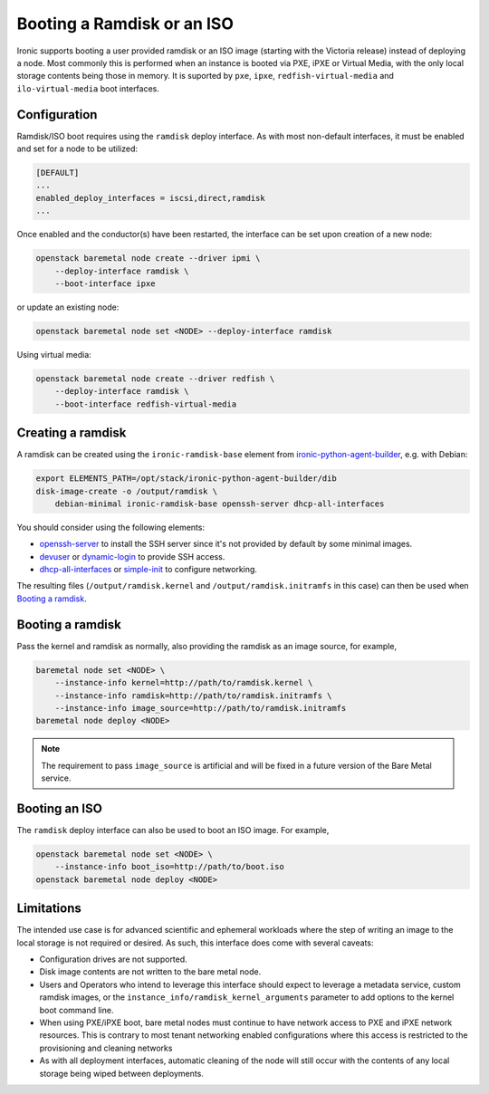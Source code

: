 Booting a Ramdisk or an ISO
===========================

Ironic supports booting a user provided ramdisk or an ISO image (starting with
the Victoria release) instead of deploying a node.
Most commonly this is performed when an instance is booted via PXE, iPXE or
Virtual Media, with the only local storage contents being those in memory.
It is suported by ``pxe``, ``ipxe``, ``redfish-virtual-media`` and
``ilo-virtual-media`` boot interfaces.

Configuration
-------------

Ramdisk/ISO boot requires using the ``ramdisk`` deploy interface. As with most
non-default interfaces, it must be enabled and set for a node to be utilized:

.. code-block:: ini

   [DEFAULT]
   ...
   enabled_deploy_interfaces = iscsi,direct,ramdisk
   ...

Once enabled and the conductor(s) have been restarted, the interface can
be set upon creation of a new node:

.. code-block:: shell

   openstack baremetal node create --driver ipmi \
       --deploy-interface ramdisk \
       --boot-interface ipxe

or update an existing node:

.. code-block:: shell

   openstack baremetal node set <NODE> --deploy-interface ramdisk

Using virtual media:

.. code-block:: shell

   openstack baremetal node create --driver redfish \
       --deploy-interface ramdisk \
       --boot-interface redfish-virtual-media

Creating a ramdisk
------------------

A ramdisk can be created using the ``ironic-ramdisk-base`` element from
ironic-python-agent-builder_, e.g. with Debian:

.. code-block:: shell

    export ELEMENTS_PATH=/opt/stack/ironic-python-agent-builder/dib
    disk-image-create -o /output/ramdisk \
        debian-minimal ironic-ramdisk-base openssh-server dhcp-all-interfaces

You should consider using the following elements:

* openssh-server_ to install the SSH server since it's not provided by default
  by some minimal images.
* devuser_ or dynamic-login_ to provide SSH access.
* dhcp-all-interfaces_ or simple-init_ to configure networking.

The resulting files (``/output/ramdisk.kernel`` and
``/output/ramdisk.initramfs`` in this case) can then be used when `Booting a
ramdisk`_.

Booting a ramdisk
-----------------

Pass the kernel and ramdisk as normally, also providing the ramdisk as an image
source, for example,

.. code-block:: shell

    baremetal node set <NODE> \
        --instance-info kernel=http://path/to/ramdisk.kernel \
        --instance-info ramdisk=http://path/to/ramdisk.initramfs \
        --instance-info image_source=http://path/to/ramdisk.initramfs
    baremetal node deploy <NODE>

.. note::
   The requirement to pass ``image_source`` is artificial and will be fixed
   in a future version of the Bare Metal service.

Booting an ISO
--------------

The ``ramdisk`` deploy interface can also be used to boot an ISO image.
For example,

.. code-block:: shell

    openstack baremetal node set <NODE> \
        --instance-info boot_iso=http://path/to/boot.iso
    openstack baremetal node deploy <NODE>

Limitations
-----------

The intended use case is for advanced scientific and ephemeral workloads
where the step of writing an image to the local storage is not required
or desired. As such, this interface does come with several caveats:

* Configuration drives are not supported.
* Disk image contents are not written to the bare metal node.
* Users and Operators who intend to leverage this interface should
  expect to leverage a metadata service, custom ramdisk images, or the
  ``instance_info/ramdisk_kernel_arguments`` parameter to add options to
  the kernel boot command line.
* When using PXE/iPXE boot, bare metal nodes must continue to have network
  access to PXE and iPXE network resources. This is contrary to most tenant
  networking enabled configurations where this access is restricted to
  the provisioning and cleaning networks
* As with all deployment interfaces, automatic cleaning of the node will
  still occur with the contents of any local storage being wiped between
  deployments.

.. _ironic-python-agent-builder: https://opendev.org/openstack/ironic-python-agent-builder
.. _openssh-server: https://docs.openstack.org/diskimage-builder/latest/elements/openssh-server/README.html
.. _devuser: https://docs.openstack.org/diskimage-builder/latest/elements/devuser/README.html
.. _dynamic-login: https://docs.openstack.org/diskimage-builder/latest/elements/dynamic-login/README.html
.. _dhcp-all-interfaces: https://docs.openstack.org/diskimage-builder/latest/elements/dhcp-all-interfaces/README.html
.. _simple-init: https://docs.openstack.org/diskimage-builder/latest/elements/simple-init/README.html

